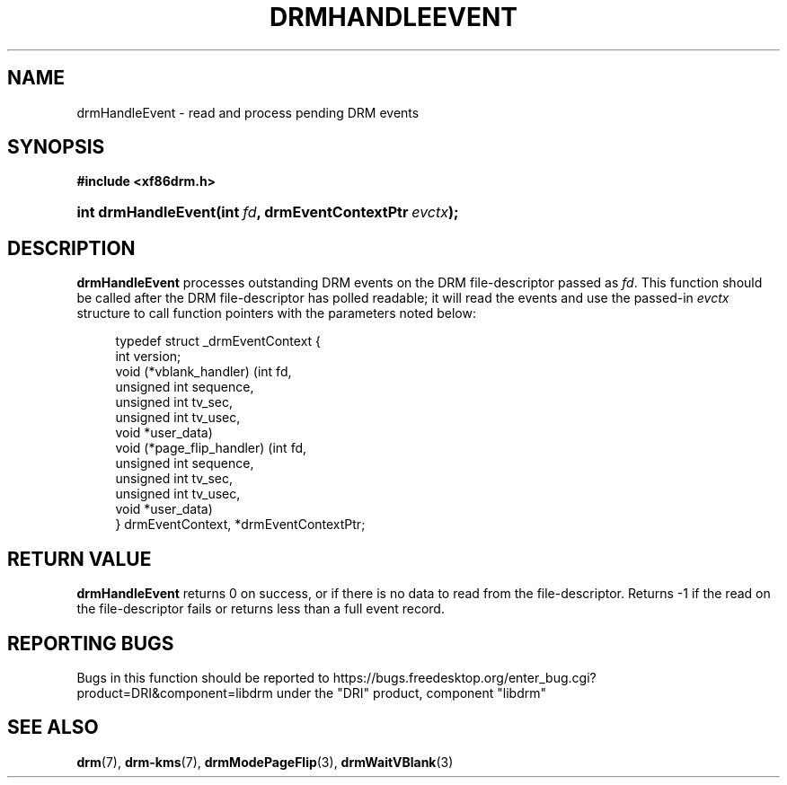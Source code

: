 '\" t
.\"     Title: drmHandleEvent
.\"    Author: David Herrmann <dh.herrmann@googlemail.com>
.\" Generator: DocBook XSL Stylesheets vsnapshot <http://docbook.sf.net/>
.\"      Date: September 2012
.\"    Manual: Direct Rendering Manager
.\"    Source: libdrm
.\"  Language: English
.\"
.TH "DRMHANDLEEVENT" "3" "September 2012" "libdrm" "Direct Rendering Manager"
.\" -----------------------------------------------------------------
.\" * Define some portability stuff
.\" -----------------------------------------------------------------
.\" ~~~~~~~~~~~~~~~~~~~~~~~~~~~~~~~~~~~~~~~~~~~~~~~~~~~~~~~~~~~~~~~~~
.\" http://bugs.debian.org/507673
.\" http://lists.gnu.org/archive/html/groff/2009-02/msg00013.html
.\" ~~~~~~~~~~~~~~~~~~~~~~~~~~~~~~~~~~~~~~~~~~~~~~~~~~~~~~~~~~~~~~~~~
.ie \n(.g .ds Aq \(aq
.el       .ds Aq '
.\" -----------------------------------------------------------------
.\" * set default formatting
.\" -----------------------------------------------------------------
.\" disable hyphenation
.nh
.\" disable justification (adjust text to left margin only)
.ad l
.\" -----------------------------------------------------------------
.\" * MAIN CONTENT STARTS HERE *
.\" -----------------------------------------------------------------
.SH "NAME"
drmHandleEvent \- read and process pending DRM events
.SH "SYNOPSIS"
.sp
.ft B
.nf
#include <xf86drm\&.h>
.fi
.ft
.HP \w'int\ drmHandleEvent('u
.BI "int drmHandleEvent(int\ " "fd" ", drmEventContextPtr\ " "evctx" ");"
.SH "DESCRIPTION"
.PP
\fBdrmHandleEvent\fR
processes outstanding DRM events on the DRM file\-descriptor passed as
\fIfd\fR\&. This function should be called after the DRM file\-descriptor has polled readable; it will read the events and use the passed\-in
\fIevctx\fR
structure to call function pointers with the parameters noted below:
.sp
.if n \{\
.RS 4
.\}
.nf
typedef struct _drmEventContext {
    int version;
    void (*vblank_handler) (int fd,
                            unsigned int sequence,
                            unsigned int tv_sec,
                            unsigned int tv_usec,
                            void *user_data)
    void (*page_flip_handler) (int fd,
                               unsigned int sequence,
                               unsigned int tv_sec,
                               unsigned int tv_usec,
                               void *user_data)
} drmEventContext, *drmEventContextPtr;
.fi
.if n \{\
.RE
.\}
.sp
.SH "RETURN VALUE"
.PP
\fBdrmHandleEvent\fR
returns
0
on success, or if there is no data to read from the file\-descriptor\&. Returns
\-1
if the read on the file\-descriptor fails or returns less than a full event record\&.
.SH "REPORTING BUGS"
.PP
Bugs in this function should be reported to https://bugs\&.freedesktop\&.org/enter_bug\&.cgi?product=DRI&component=libdrm under the "DRI" product, component "libdrm"
.SH "SEE ALSO"
.PP
\fBdrm\fR(7),
\fBdrm-kms\fR(7),
\fBdrmModePageFlip\fR(3),
\fBdrmWaitVBlank\fR(3)
